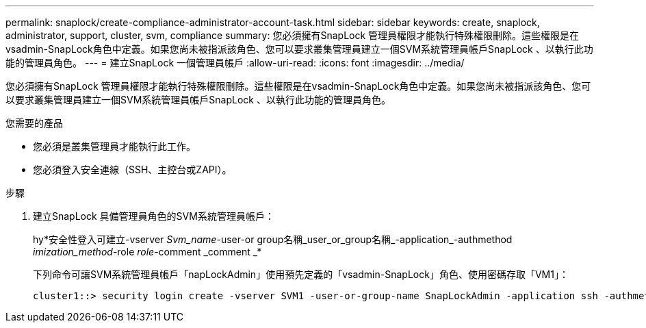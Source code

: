 ---
permalink: snaplock/create-compliance-administrator-account-task.html 
sidebar: sidebar 
keywords: create, snaplock, administrator, support, cluster, svm, compliance 
summary: 您必須擁有SnapLock 管理員權限才能執行特殊權限刪除。這些權限是在vsadmin-SnapLock角色中定義。如果您尚未被指派該角色、您可以要求叢集管理員建立一個SVM系統管理員帳戶SnapLock 、以執行此功能的管理員角色。 
---
= 建立SnapLock 一個管理員帳戶
:allow-uri-read: 
:icons: font
:imagesdir: ../media/


[role="lead"]
您必須擁有SnapLock 管理員權限才能執行特殊權限刪除。這些權限是在vsadmin-SnapLock角色中定義。如果您尚未被指派該角色、您可以要求叢集管理員建立一個SVM系統管理員帳戶SnapLock 、以執行此功能的管理員角色。

.您需要的產品
* 您必須是叢集管理員才能執行此工作。
* 您必須登入安全連線（SSH、主控台或ZAPI）。


.步驟
. 建立SnapLock 具備管理員角色的SVM系統管理員帳戶：
+
hy*安全性登入可建立-vserver _Svm_name_-user-or group名稱_user_or_group名稱_-application_-authmethod _imization_method_-role _role_-comment _comment _*

+
下列命令可讓SVM系統管理員帳戶「napLockAdmin」使用預先定義的「vsadmin-SnapLock」角色、使用密碼存取「VM1」：

+
[listing]
----
cluster1::> security login create -vserver SVM1 -user-or-group-name SnapLockAdmin -application ssh -authmethod password -role vsadmin-snaplock
----

